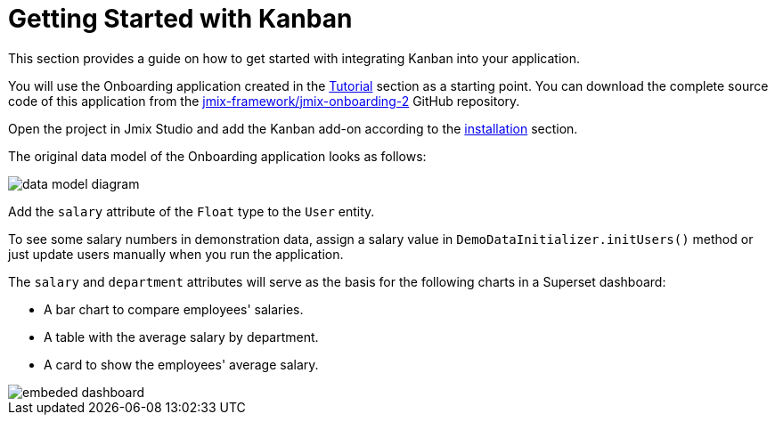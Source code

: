 = Getting Started with Kanban

This section provides a guide on how to get started with integrating Kanban into your application.

You will use the Onboarding application created in the xref:tutorial:index.adoc[Tutorial] section as a starting point. You can download the complete source code of this application from the https://github.com/jmix-framework/jmix-onboarding-2[jmix-framework/jmix-onboarding-2^] GitHub repository.

Open the project in Jmix Studio and add the Kanban add-on according to the xref:index.adoc#installation[installation] section.

The original data model of the Onboarding application looks as follows:

image::data-model-diagram.svg[align="center"]

Add the `salary` attribute of the `Float` type to the `User` entity.

To see some salary numbers in demonstration data, assign a salary value in `DemoDataInitializer.initUsers()` method or just update users manually when you run the application.

The `salary` and `department` attributes will serve as the basis for the following charts in a Superset dashboard:

* A bar chart to compare employees' salaries.
* A table with the average salary by department.
* A card to show the employees' average salary.

image::embeded-dashboard.png[align="center"]
